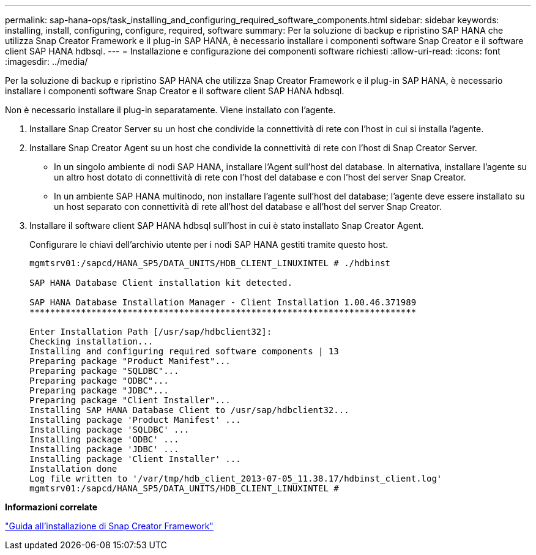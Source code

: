 ---
permalink: sap-hana-ops/task_installing_and_configuring_required_software_components.html 
sidebar: sidebar 
keywords: installing, install, configuring, configure, required, software 
summary: Per la soluzione di backup e ripristino SAP HANA che utilizza Snap Creator Framework e il plug-in SAP HANA, è necessario installare i componenti software Snap Creator e il software client SAP HANA hdbsql. 
---
= Installazione e configurazione dei componenti software richiesti
:allow-uri-read: 
:icons: font
:imagesdir: ../media/


[role="lead"]
Per la soluzione di backup e ripristino SAP HANA che utilizza Snap Creator Framework e il plug-in SAP HANA, è necessario installare i componenti software Snap Creator e il software client SAP HANA hdbsql.

Non è necessario installare il plug-in separatamente. Viene installato con l'agente.

. Installare Snap Creator Server su un host che condivide la connettività di rete con l'host in cui si installa l'agente.
. Installare Snap Creator Agent su un host che condivide la connettività di rete con l'host di Snap Creator Server.
+
** In un singolo ambiente di nodi SAP HANA, installare l'Agent sull'host del database. In alternativa, installare l'agente su un altro host dotato di connettività di rete con l'host del database e con l'host del server Snap Creator.
** In un ambiente SAP HANA multinodo, non installare l'agente sull'host del database; l'agente deve essere installato su un host separato con connettività di rete all'host del database e all'host del server Snap Creator.


. Installare il software client SAP HANA hdbsql sull'host in cui è stato installato Snap Creator Agent.
+
Configurare le chiavi dell'archivio utente per i nodi SAP HANA gestiti tramite questo host.

+
[listing]
----
mgmtsrv01:/sapcd/HANA_SP5/DATA_UNITS/HDB_CLIENT_LINUXINTEL # ./hdbinst

SAP HANA Database Client installation kit detected.

SAP HANA Database Installation Manager - Client Installation 1.00.46.371989
***************************************************************************

Enter Installation Path [/usr/sap/hdbclient32]:
Checking installation...
Installing and configuring required software components | 13
Preparing package "Product Manifest"...
Preparing package "SQLDBC"...
Preparing package "ODBC"...
Preparing package "JDBC"...
Preparing package "Client Installer"...
Installing SAP HANA Database Client to /usr/sap/hdbclient32...
Installing package 'Product Manifest' ...
Installing package 'SQLDBC' ...
Installing package 'ODBC' ...
Installing package 'JDBC' ...
Installing package 'Client Installer' ...
Installation done
Log file written to '/var/tmp/hdb_client_2013-07-05_11.38.17/hdbinst_client.log'
mgmtsrv01:/sapcd/HANA_SP5/DATA_UNITS/HDB_CLIENT_LINUXINTEL #
----


*Informazioni correlate*

https://library.netapp.com/ecm/ecm_download_file/ECMLP2854419["Guida all'installazione di Snap Creator Framework"]
